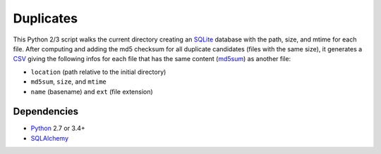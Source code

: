 Duplicates
==========

This Python 2/3 script walks the current directory creating an SQLite_ database
with the path, size, and mtime for each file. After computing and adding the
md5 checksum for all duplicate candidates (files with the same size), it
generates a CSV_ giving the following infos for each file that has the same
content (md5sum_) as another file:

- ``location`` (path relative to the initial directory)
- ``md5sum``, ``size``, and ``mtime``
- ``name`` (basename) and ``ext`` (file extension)


Dependencies
------------

- Python_ 2.7 or 3.4+
- SQLAlchemy_


.. _SQLite: https://www.sqlite.org
.. _CSV: https://en.wikipedia.org/wiki/Comma-separated_values
.. _md5sum: https://en.wikipedia.org/wiki/Md5sum
.. _Python: https://www.python.org
.. _SQLAlchemy: https://www.sqlalchemy.org/
